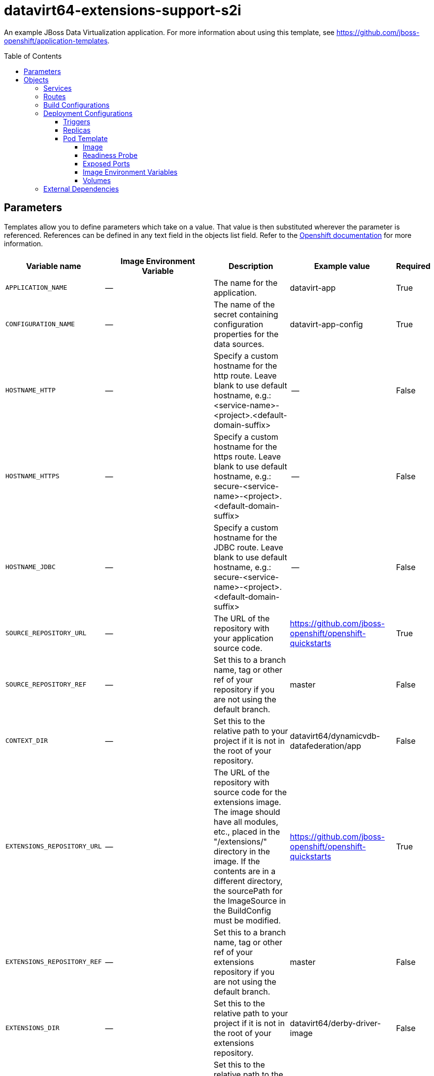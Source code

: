 ////
    AUTOGENERATED FILE - this file was generated via ./gen_template_docs.py.
    Changes to .adoc or HTML files may be overwritten! Please change the
    generator or the input template (./*.in)
////

= datavirt64-extensions-support-s2i
:toc:
:toc-placement!:
:toclevels: 5

An example JBoss Data Virtualization application. For more information about using this template, see https://github.com/jboss-openshift/application-templates.

toc::[]


== Parameters

Templates allow you to define parameters which take on a value. That value is then substituted wherever the parameter is referenced.
References can be defined in any text field in the objects list field. Refer to the
https://docs.openshift.org/latest/architecture/core_concepts/templates.html#parameters[Openshift documentation] for more information.

|=======================================================================
|Variable name |Image Environment Variable |Description |Example value |Required

|`APPLICATION_NAME` | -- | The name for the application. | datavirt-app | True
|`CONFIGURATION_NAME` | -- | The name of the secret containing configuration properties for the data sources. | datavirt-app-config | True
|`HOSTNAME_HTTP` | -- | Specify a custom hostname for the http route.  Leave blank to use default hostname, e.g.: <service-name>-<project>.<default-domain-suffix> | -- | False
|`HOSTNAME_HTTPS` | -- | Specify a custom hostname for the https route.  Leave blank to use default hostname, e.g.: secure-<service-name>-<project>.<default-domain-suffix> | -- | False
|`HOSTNAME_JDBC` | -- | Specify a custom hostname for the JDBC route.  Leave blank to use default hostname, e.g.: secure-<service-name>-<project>.<default-domain-suffix> | -- | False
|`SOURCE_REPOSITORY_URL` | -- | The URL of the repository with your application source code. | https://github.com/jboss-openshift/openshift-quickstarts | True
|`SOURCE_REPOSITORY_REF` | -- | Set this to a branch name, tag or other ref of your repository if you are not using the default branch. | master | False
|`CONTEXT_DIR` | -- | Set this to the relative path to your project if it is not in the root of your repository. | datavirt64/dynamicvdb-datafederation/app | False
|`EXTENSIONS_REPOSITORY_URL` | -- | The URL of the repository with source code for the extensions image.  The image should have all modules, etc., placed in the "/extensions/" directory in the image.  If the contents are in a different directory, the sourcePath for the ImageSource in the BuildConfig must be modified. | https://github.com/jboss-openshift/openshift-quickstarts | True
|`EXTENSIONS_REPOSITORY_REF` | -- | Set this to a branch name, tag or other ref of your extensions repository if you are not using the default branch. | master | False
|`EXTENSIONS_DIR` | -- | Set this to the relative path to your project if it is not in the root of your extensions repository. | datavirt64/derby-driver-image | False
|`EXTENSIONS_DOCKERFILE` | -- | Set this to the relative path to the Dockerfile in your extensions directory. | Dockerfile | False
|`HTTPS_SECRET` | -- | The name of the secret containing the keystore to be used for serving secure content. | datavirt-app-secret | True
|`HTTPS_KEYSTORE` | `HTTPS_KEYSTORE_DIR` | The name of the keystore file within the secret. | keystore.jks | False
|`HTTPS_KEYSTORE_TYPE` | `HTTPS_KEYSTORE` | The type of the keystore file (JKS or JCEKS). | `${HTTPS_KEYSTORE}` | False
|`HTTPS_NAME` | `HTTPS_NAME` | The name associated with the server certificate. | jboss | False
|`HTTPS_PASSWORD` | `HTTPS_PASSWORD` | The password for the keystore and certificate | mykeystorepass | False
|`TEIID_USERNAME` | `TEIID_USERNAME` | Username associated with Teiid data service. | `${TEIID_USERNAME}` | True
|`TEIID_PASSWORD` | `TEIID_PASSWORD` | Password for Teiid user. | `${TEIID_PASSWORD}` | True
|`MODESHAPE_USERNAME` | `MODESHAPE_USERNAME` | Username associated with ModeShape. | `${MODESHAPE_USERNAME}` | True
|`MODESHAPE_PASSWORD` | `MODESHAPE_PASSWORD` | Password for ModeShape user. | `${MODESHAPE_PASSWORD}` | True
|`GITHUB_WEBHOOK_SECRET` | -- | A secret string used to configure the GitHub webhook. | secret101 | True
|`GENERIC_WEBHOOK_SECRET` | -- | A secret string used to configure the Generic webhook. | secret101 | True
|`IMAGE_STREAM_NAMESPACE` | -- | Namespace in which the ImageStreams for Red Hat Middleware images are installed. These ImageStreams are normally installed in the openshift namespace. You should only need to modify this if you've installed the ImageStreams in a different namespace/project. | openshift | True
|`JGROUPS_ENCRYPT_SECRET` | `JGROUPS_ENCRYPT_SECRET` | The name of the secret containing the keystore to be used for securing JGroups communications. | datavirt-app-secret | False
|`JGROUPS_ENCRYPT_KEYSTORE` | `JGROUPS_ENCRYPT_KEYSTORE_DIR` | The name of the keystore file within the JGroups secret. | jgroups.jceks | False
|`JGROUPS_ENCRYPT_NAME` | `JGROUPS_ENCRYPT_NAME` | The name associated with the JGroups server certificate | secret-key | False
|`JGROUPS_ENCRYPT_PASSWORD` | `JGROUPS_ENCRYPT_PASSWORD` | The password for the keystore and certificate | password | False
|`JGROUPS_CLUSTER_PASSWORD` | `JGROUPS_CLUSTER_PASSWORD` | Password used by JGroups to authenticate nodes in the cluster. | `${JGROUPS_CLUSTER_PASSWORD}` | True
|`AUTO_DEPLOY_EXPLODED` | `AUTO_DEPLOY_EXPLODED` | Controls whether exploded deployment content should be automatically deployed | false | False
|`VDB_DIRS` | -- | Comma delimited list of source directories containing VDBs for deployment | -- | False
|`MAVEN_MIRROR_URL` | -- | Maven mirror to use for S2I builds | -- | False
|`ARTIFACT_DIR` | -- | List of directories from which archives will be copied into the deployment folder. If unspecified, all archives in /target will be copied. | -- | False
|`MEMORY_LIMIT` | -- | Container memory limit | 1Gi | False
|=======================================================================



== Objects

The CLI supports various object types. A list of these object types as well as their abbreviations
can be found in the https://docs.openshift.org/latest/cli_reference/basic_cli_operations.html#object-types[Openshift documentation].


=== Services

A service is an abstraction which defines a logical set of pods and a policy by which to access them. Refer to the
https://cloud.google.com/container-engine/docs/services/[container-engine documentation] for more information.

|=============
|Service        |Port  |Name | Description

.6+| `${APPLICATION_NAME}`
|8080 | http
.6+| The data virtualization services.
|8443 | https
|31000 | jdbc
|31443 | jdbcs
|35432 | odbc
|35443 | odbcs
.1+| `${APPLICATION_NAME}-ping`
|8888 | ping
.1+| The JGroups ping port for clustering.
|=============



=== Routes

A route is a way to expose a service by giving it an externally-reachable hostname such as `www.example.com`. A defined route and the endpoints
identified by its service can be consumed by a router to provide named connectivity from external clients to your applications. Each route consists
of a route name, service selector, and (optionally) security configuration. Refer to the
https://docs.openshift.com/enterprise/3.0/architecture/core_concepts/routes.html[Openshift documentation] for more information.

|=============
| Service    | Security | Hostname

|`${APPLICATION_NAME}-http` | none | `${HOSTNAME_HTTP}`
|`${APPLICATION_NAME}-https` | TLS passthrough | `${HOSTNAME_HTTPS}`
|`${APPLICATION_NAME}-jdbc` | TLS passthrough | `${HOSTNAME_JDBC}`
|=============



=== Build Configurations

A `buildConfig` describes a single build definition and a set of triggers for when a new build should be created.
A `buildConfig` is a REST object, which can be used in a POST to the API server to create a new instance. Refer to
the https://docs.openshift.com/enterprise/3.0/dev_guide/builds.html#defining-a-buildconfig[Openshift documentation]
for more information.

|=============
| S2I image  | link | Build output | BuildTriggers and Settings

|`${EXTENSIONS_DOCKERFILE}` |  | `${APPLICATION_NAME}-ext:latest` | GitHub, Generic, ConfigChange
|jboss-datavirt64-openshift:1.2 |  link:../../datavirt/datavirt-openshift{outfilesuffix}[`jboss-datavirt-6/datavirt64-openshift`] | `${APPLICATION_NAME}:latest` | GitHub, Generic, ImageChange, ImageChange, ConfigChange
|=============


=== Deployment Configurations

A deployment in OpenShift is a replication controller based on a user defined template called a deployment configuration. Deployments are created manually or in response to triggered events.
Refer to the https://docs.openshift.com/enterprise/3.0/dev_guide/deployments.html#creating-a-deployment-configuration[Openshift documentation] for more information.


==== Triggers

A trigger drives the creation of new deployments in response to events, both inside and outside OpenShift. Refer to the
https://access.redhat.com/beta/documentation/en/openshift-enterprise-30-developer-guide#triggers[Openshift documentation] for more information.

|============
|Deployment | Triggers

|`${APPLICATION_NAME}` | ImageChange
|============



==== Replicas

A replication controller ensures that a specified number of pod "replicas" are running at any one time.
If there are too many, the replication controller kills some pods. If there are too few, it starts more.
Refer to the https://cloud.google.com/container-engine/docs/replicationcontrollers/[container-engine documentation]
for more information.

|============
|Deployment | Replicas

|`${APPLICATION_NAME}` | 1
|============


==== Pod Template




===== Image

|============
|Deployment | Image

|`${APPLICATION_NAME}` | `${APPLICATION_NAME}`
|============



===== Readiness Probe


.${APPLICATION_NAME}
----
/bin/bash -c /opt/eap/bin/readinessProbe.sh
----




===== Exposed Ports

|=============
|Deployments | Name  | Port  | Protocol

.8+| `${APPLICATION_NAME}`
|jolokia | 8778 | `TCP`
|http | 8080 | `TCP`
|https | 8443 | `TCP`
|jdbc | 31000 | `TCP`
|jdbcs | 31443 | `TCP`
|odbc | 35432 | `TCP`
|odbcs | 35443 | `TCP`
|ping | 8888 | `TCP`
|=============



===== Image Environment Variables

|=======================================================================
|Deployment |Variable name |Description |Example value

.25+| `${APPLICATION_NAME}`
|`JGROUPS_PING_PROTOCOL` | -- | openshift.DNS_PING
|`OPENSHIFT_DNS_PING_SERVICE_NAME` | -- | `${APPLICATION_NAME}-ping`
|`OPENSHIFT_DNS_PING_SERVICE_PORT` | -- | 8888
|`HTTPS_KEYSTORE_DIR` | The name of the keystore file within the secret. | `/etc/datavirt-secret-volume`
|`HTTPS_KEYSTORE` | The name of the keystore file within the secret. | `${HTTPS_KEYSTORE}`
|`HTTPS_KEYSTORE_TYPE` | The name of the keystore file within the secret. | `${HTTPS_KEYSTORE_TYPE}`
|`HTTPS_NAME` | The name associated with the server certificate. | `${HTTPS_NAME}`
|`HTTPS_PASSWORD` | The password for the keystore and certificate | `${HTTPS_PASSWORD}`
|`JGROUPS_ENCRYPT_SECRET` | The name of the secret containing the keystore to be used for securing JGroups communications. | `${JGROUPS_ENCRYPT_SECRET}`
|`JGROUPS_ENCRYPT_KEYSTORE_DIR` | The name of the keystore file within the JGroups secret. | `/etc/jgroups-encrypt-secret-volume`
|`JGROUPS_ENCRYPT_KEYSTORE` | The name of the keystore file within the JGroups secret. | `${JGROUPS_ENCRYPT_KEYSTORE}`
|`JGROUPS_ENCRYPT_NAME` | The name associated with the JGroups server certificate | `${JGROUPS_ENCRYPT_NAME}`
|`JGROUPS_ENCRYPT_PASSWORD` | The password for the keystore and certificate | `${JGROUPS_ENCRYPT_PASSWORD}`
|`JGROUPS_CLUSTER_PASSWORD` | Password used by JGroups to authenticate nodes in the cluster. | `${JGROUPS_CLUSTER_PASSWORD}`
|`AUTO_DEPLOY_EXPLODED` | Controls whether exploded deployment content should be automatically deployed | `${AUTO_DEPLOY_EXPLODED}`
|`TEIID_USERNAME` | Username associated with Teiid data service. | `${TEIID_USERNAME}`
|`TEIID_PASSWORD` | Password for Teiid user. | `${TEIID_PASSWORD}`
|`MODESHAPE_USERNAME` | Username associated with ModeShape. | `${MODESHAPE_USERNAME}`
|`MODESHAPE_PASSWORD` | Password for ModeShape user. | `${MODESHAPE_PASSWORD}`
|`ENV_FILES` | -- | `/etc/datavirt-environment/*`
|`DATAVIRT_TRANSPORT_KEYSTORE` | -- | `${HTTPS_KEYSTORE}`
|`DATAVIRT_TRANSPORT_KEYSTORE_TYPE` | -- | `${HTTPS_KEYSTORE_TYPE}`
|`DATAVIRT_TRANSPORT_KEY_ALIAS` | -- | `${HTTPS_NAME}`
|`DATAVIRT_TRANSPORT_KEYSTORE_PASSWORD` | -- | `${HTTPS_PASSWORD}`
|`QS_DB_TYPE` | -- | derby
|=======================================================================



=====  Volumes

|=============
|Deployment |Name  | mountPath | Purpose | readOnly 

|`${APPLICATION_NAME}` | configuration | `/etc/datavirt-environment` | -- | True
|=============


=== External Dependencies







